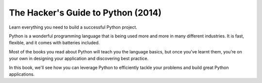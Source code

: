 ﻿


.. _hackers_guide_python_2014:

=====================================
The Hacker's Guide to Python (2014)
=====================================


.. seealso::

   - http://julien.danjou.info/books/the-hacker-guide-to-python


Learn everything you need to build a successful Python project.

Python is a wonderful programming language that is being used more and more in 
many different industries. It is fast, flexible, and it comes with batteries 
included.

Most of the books you read about Python will teach you the language basics, but 
once you've learnt them, you’re on your own in designing your application and 
discovering best practice.

In this book, we'll see how you can leverage Python to efficiently tackle your 
problems and build great Python applications. 

